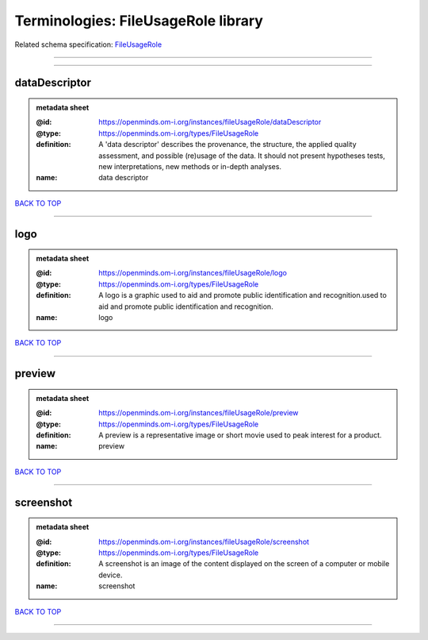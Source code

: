 ####################################
Terminologies: FileUsageRole library
####################################

Related schema specification: `FileUsageRole <https://openminds-documentation.readthedocs.io/en/latest/schema_specifications/controlledTerms/fileUsageRole.html>`_

------------

------------

dataDescriptor
--------------

.. admonition:: metadata sheet

   :@id: https://openminds.om-i.org/instances/fileUsageRole/dataDescriptor
   :@type: https://openminds.om-i.org/types/FileUsageRole
   :definition: A 'data descriptor' describes the provenance, the structure, the applied quality assessment, and possible (re)usage of the data. It should not present hypotheses tests, new interpretations, new methods or in-depth analyses.
   :name: data descriptor

`BACK TO TOP <Terminologies: FileUsageRole library_>`_

------------

logo
----

.. admonition:: metadata sheet

   :@id: https://openminds.om-i.org/instances/fileUsageRole/logo
   :@type: https://openminds.om-i.org/types/FileUsageRole
   :definition: A logo is a graphic used to aid and promote public identification and recognition.used to aid and promote public identification and recognition.
   :name: logo

`BACK TO TOP <Terminologies: FileUsageRole library_>`_

------------

preview
-------

.. admonition:: metadata sheet

   :@id: https://openminds.om-i.org/instances/fileUsageRole/preview
   :@type: https://openminds.om-i.org/types/FileUsageRole
   :definition: A preview is a representative image or short movie used to peak interest for a product.
   :name: preview

`BACK TO TOP <Terminologies: FileUsageRole library_>`_

------------

screenshot
----------

.. admonition:: metadata sheet

   :@id: https://openminds.om-i.org/instances/fileUsageRole/screenshot
   :@type: https://openminds.om-i.org/types/FileUsageRole
   :definition: A screenshot is an image of the content displayed on the screen of a computer or mobile device.
   :name: screenshot

`BACK TO TOP <Terminologies: FileUsageRole library_>`_

------------

